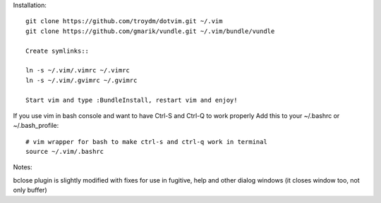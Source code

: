 Installation::

    git clone https://github.com/troydm/dotvim.git ~/.vim
    git clone https://github.com/gmarik/vundle.git ~/.vim/bundle/vundle

    Create symlinks::

    ln -s ~/.vim/.vimrc ~/.vimrc
    ln -s ~/.vim/.gvimrc ~/.gvimrc

    Start vim and type :BundleInstall, restart vim and enjoy!

If you use vim in bash console and want to have Ctrl-S and Ctrl-Q to work properly Add this to your ~/.bashrc or ~/.bash_profile::

    # vim wrapper for bash to make ctrl-s and ctrl-q work in terminal
    source ~/.vim/.bashrc

Notes:

bclose plugin is slightly modified with fixes for use in fugitive, help and other dialog windows (it closes window too, not only buffer)
